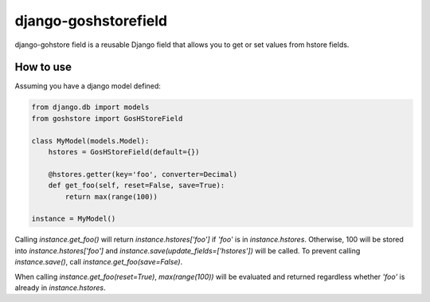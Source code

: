 django-goshstorefield
=====================
django-gohstore field is a reusable Django field that allows you to get or set values from hstore fields.


How to use
----------
Assuming you have a django model defined:

.. code-block:: python

    from django.db import models
    from goshstore import GosHStoreField

    class MyModel(models.Model):
        hstores = GosHStoreField(default={})

        @hstores.getter(key='foo', converter=Decimal)
        def get_foo(self, reset=False, save=True):
            return max(range(100))

    instance = MyModel()


Calling `instance.get_foo()` will return `instance.hstores['foo']` if `'foo'`
is in `instance.hstores`. Otherwise, 100 will be stored into
`instance.hstores['foo']` and `instance.save(update_fields=['hstores'])`
will be called. To prevent calling `instance.save()`, call
`instance.get_foo(save=False)`.

When calling `instance.get_foo(reset=True)`, `max(range(100))` will be
evaluated and returned regardless whether `'foo'` is already in
`instance.hstores`.
